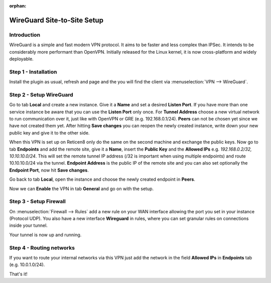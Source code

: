 :orphan:

============================
WireGuard Site-to-Site Setup
============================
    
------------
Introduction
------------

WireGuard is a simple and fast modern VPN protocol. It aims to be faster and less complex than IPSec.
It intends to be considerably more performant than OpenVPN. Initially released for the Linux kernel,
it is now cross-platform and widely deployable.

---------------------
Step 1 - Installation
---------------------

Install the plugin as usual, refresh and page and the you will find the client 
via :menuselection:`VPN --> WireGuard`.

------------------------
Step 2 - Setup WireGuard
------------------------

Go to tab **Local** and create a new instance.
Give it a **Name** and set a desired **Listen Port**. If you have more than one service instance be 
aware that you can use the **Listen Port** only once. For **Tunnel Address** choose a new virtual 
network to run communication over it, just like with OpenVPN or GRE (e.g. 192.168.0.1/24).
**Peers** can not be chosen yet since we have not created them yet. 
After hitting **Save changes** you can reopen the newly created instance, write down your new public
key and give it to the other side. 

When this VPN is set up on Reticen8 only do the same on the second machine and exchange the public
keys. Now go to tab **Endpoints** and add the remote site, give it a **Name**, insert the **Public
Key** and the **Allowed IPs** e.g. *192.168.0.2/32, 10.10.10.0/24*. This will set the remote tunnel
IP address (/32 is important when using multiple endpoints) and route 10.10.10.0/24 via the tunnel. 
**Endpoint Address** is the public IP of the remote site and you can also set optionally the 
**Endpoint Port**, now hit **Save changes**.

Go back to tab **Local**, open the instance and choose the newly created endpoint in **Peers**.

Now we can **Enable** the VPN in tab **General** and go on with the setup.

-----------------------
Step 3 - Setup Firewall
-----------------------

On :menuselection:`Firewall --> Rules` add a new rule on your WAN interface allowing the port you set in your
instance (Protocol UDP). You also have a new interface **Wireguard** in rules, where you can
set granular rules on connections inside your tunnel.

Your tunnel is now up and running.

-------------------------
Step 4 - Routing networks
-------------------------

If you want to route your internal networks via this VPN just add the network in the field 
**Allowed IPs** in **Endpoints** tab (e.g. 10.0.1.0/24). 

That's it!
